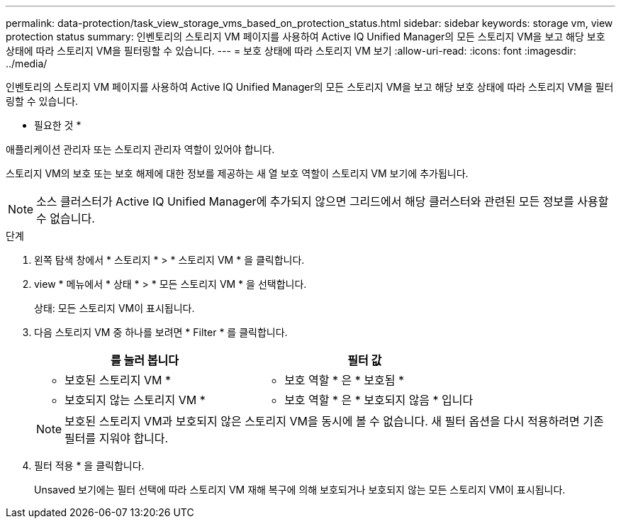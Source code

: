 ---
permalink: data-protection/task_view_storage_vms_based_on_protection_status.html 
sidebar: sidebar 
keywords: storage vm, view protection status 
summary: 인벤토리의 스토리지 VM 페이지를 사용하여 Active IQ Unified Manager의 모든 스토리지 VM을 보고 해당 보호 상태에 따라 스토리지 VM을 필터링할 수 있습니다. 
---
= 보호 상태에 따라 스토리지 VM 보기
:allow-uri-read: 
:icons: font
:imagesdir: ../media/


[role="lead"]
인벤토리의 스토리지 VM 페이지를 사용하여 Active IQ Unified Manager의 모든 스토리지 VM을 보고 해당 보호 상태에 따라 스토리지 VM을 필터링할 수 있습니다.

* 필요한 것 *

애플리케이션 관리자 또는 스토리지 관리자 역할이 있어야 합니다.

스토리지 VM의 보호 또는 보호 해제에 대한 정보를 제공하는 새 열 보호 역할이 스토리지 VM 보기에 추가됩니다.

[NOTE]
====
소스 클러스터가 Active IQ Unified Manager에 추가되지 않으면 그리드에서 해당 클러스터와 관련된 모든 정보를 사용할 수 없습니다.

====
.단계
. 왼쪽 탐색 창에서 * 스토리지 * > * 스토리지 VM * 을 클릭합니다.
. view * 메뉴에서 * 상태 * > * 모든 스토리지 VM * 을 선택합니다.
+
상태: 모든 스토리지 VM이 표시됩니다.

. 다음 스토리지 VM 중 하나를 보려면 * Filter * 를 클릭합니다.
+
[cols="2*"]
|===
| 를 눌러 봅니다 | 필터 값 


 a| 
* 보호된 스토리지 VM *
 a| 
* 보호 역할 * 은 * 보호됨 *



 a| 
* 보호되지 않는 스토리지 VM *
 a| 
* 보호 역할 * 은 * 보호되지 않음 * 입니다

|===
+
[NOTE]
====
보호된 스토리지 VM과 보호되지 않은 스토리지 VM을 동시에 볼 수 없습니다. 새 필터 옵션을 다시 적용하려면 기존 필터를 지워야 합니다.

====
. 필터 적용 * 을 클릭합니다.
+
Unsaved 보기에는 필터 선택에 따라 스토리지 VM 재해 복구에 의해 보호되거나 보호되지 않는 모든 스토리지 VM이 표시됩니다.


